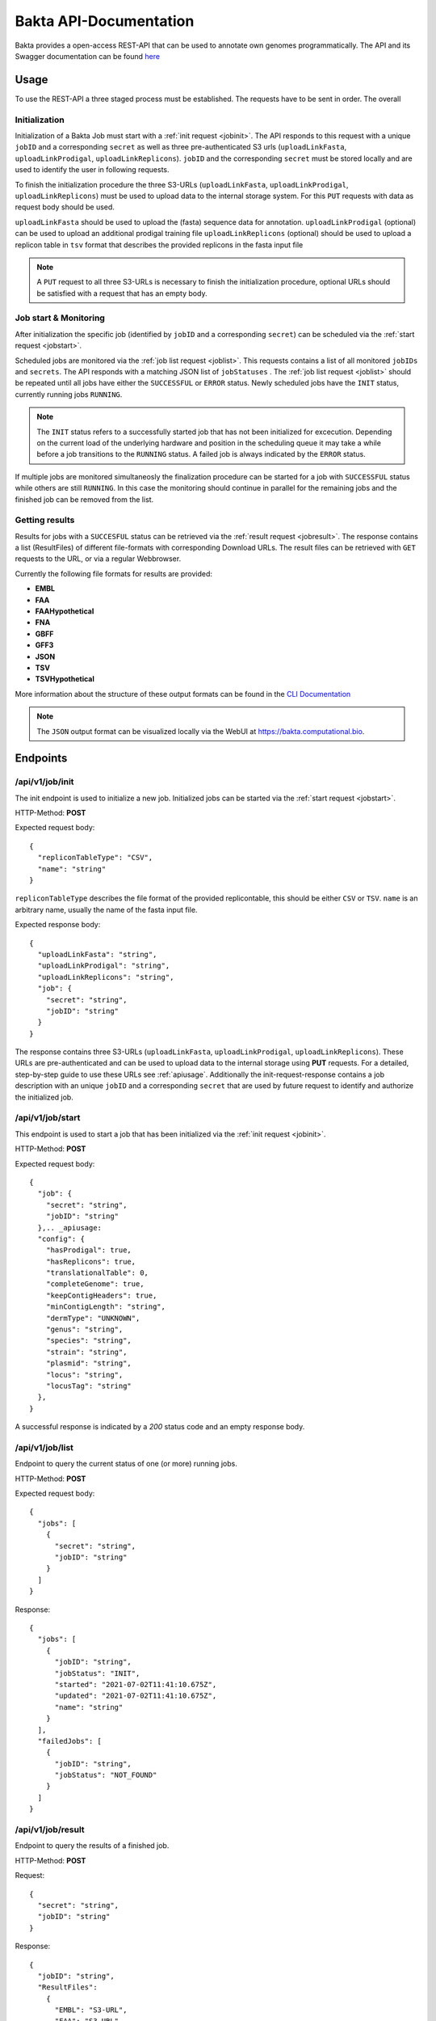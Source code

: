 Bakta API-Documentation
=======================

Bakta provides a open-access REST-API that can be used to annotate own genomes programmatically. The API and its Swagger documentation can be found `here <https://api.bakta.computational.bio>`__

.. _apiusage:

Usage
-----

To use the REST-API a three staged process must be established. The requests have to be sent in order. The overall 


Initialization
~~~~~~~~~~~~~~

Initialization of a Bakta Job must start with a :ref:`init request <jobinit>`. The API responds to this request with a unique ``jobID`` and a corresponding ``secret`` as well as three pre-authenticated S3 urls (``uploadLinkFasta``, ``uploadLinkProdigal``, ``uploadLinkReplicons``).
``jobID`` and the corresponding ``secret`` must be stored locally and are used to identify the user in following requests.

To finish the initialization procedure the three S3-URLs (``uploadLinkFasta``, ``uploadLinkProdigal``, ``uploadLinkReplicons``) must be used to upload data to the internal storage system. For this ``PUT`` requests with data as request body should be used.

``uploadLinkFasta`` should be used to upload the (fasta) sequence data for annotation.
``uploadLinkProdigal`` (optional) can be used to upload an additional prodigal training file
``uploadLinkReplicons`` (optional) should be used to upload a replicon table in ``tsv`` format that describes the provided replicons in the fasta input file

.. note::
  A ``PUT`` request to all three S3-URLs is necessary to finish the initialization procedure, optional URLs should be satisfied with a request that has an empty body.


Job start & Monitoring
~~~~~~~~~~

After initialization the specific job (identified by ``jobID`` and a corresponding ``secret``) can be scheduled via the :ref:`start request <jobstart>`.

Scheduled jobs are monitored via the :ref:`job list request <joblist>`. This requests contains a list of all monitored ``jobIDs`` and ``secrets``. The API responds with a matching JSON list of ``jobStatuses`` .
The :ref:`job list request <joblist>` should be repeated until all jobs have either the ``SUCCESSFUL`` or ``ERROR`` status. Newly scheduled jobs have the ``INIT`` status, currently running jobs ``RUNNING``.

.. note::
  The ``INIT`` status refers to a successfully started job that has not been initialized for excecution. Depending on the current load of the underlying hardware and position in the scheduling queue it may take a while before a job transitions to the ``RUNNING`` status. A failed job is always indicated by the ``ERROR`` status.
  
If multiple jobs are monitored simultaneosly the finalization procedure can be started for a job with ``SUCCESSFUL`` status while others are still ``RUNNING``. In this case the monitoring should continue in parallel for the remaining jobs and the finished job can be removed from the list.


Getting results
~~~~~~~~~~~~

Results for jobs with a ``SUCCESFUL`` status can be retrieved via the :ref:`result request <jobresult>`. The response contains a list (ResultFiles) of different file-formats with corresponding Download URLs. The result files can be retrieved with ``GET`` requests to the URL, or via a regular Webbrowser.

Currently the following file formats for results are provided:

* **EMBL**
* **FAA** 
* **FAAHypothetical**
* **FNA** 
* **GBFF** 
* **GFF3** 
* **JSON** 
* **TSV** 
* **TSVHypothetical**

More information about the structure of these output formats can be found in the `CLI Documentation <https://bakta.readthedocs.io/en/latest/BAKTA.html#output>`_

.. note::
  The ``JSON`` output format can be visualized locally via the WebUI at `https://bakta.computational.bio <https://bakta.computational.bio>`_.


.. _endpoints:
  
Endpoints
----------

.. _jobinit:

/api/v1/job/init
~~~~~~~~~~~~~~~~~~~~
The init endpoint is used to initialize a new job. Initialized jobs can be started via the :ref:`start request <jobstart>`.

HTTP-Method: **POST**

Expected request body::

   {
     "repliconTableType": "CSV",
     "name": "string"
   }
   

``repliconTableType`` describes the file format of the provided replicontable, this should be either ``CSV`` or ``TSV``. ``name`` is an arbitrary name, usually the name of the fasta input file.
   
   
Expected response body::

   {
     "uploadLinkFasta": "string",
     "uploadLinkProdigal": "string",
     "uploadLinkReplicons": "string",
     "job": {
       "secret": "string",
       "jobID": "string"
     }
   }
   
   
The response contains three S3-URLs (``uploadLinkFasta``, ``uploadLinkProdigal``, ``uploadLinkReplicons``). These URLs are pre-authenticated and can be used to upload data to the internal storage using **PUT** requests. For a detailed, step-by-step guide to use these URLs see :ref:`apiusage`. Additionally the init-request-response contains a job description with an unique ``jobID`` and a corresponding ``secret`` that are used by future request to identify and authorize the initialized job.



.. _jobstart:

/api/v1/job/start
~~~~~~~~~~~~~~~~~~~~

This endpoint is used to start a job that has been initialized via the :ref:`init request <jobinit>`. 

HTTP-Method: **POST**

Expected request body::

   {
     "job": {
       "secret": "string",
       "jobID": "string"
     },.. _apiusage:
     "config": {
       "hasProdigal": true,
       "hasReplicons": true,
       "translationalTable": 0,
       "completeGenome": true,
       "keepContigHeaders": true,
       "minContigLength": "string",
       "dermType": "UNKNOWN",
       "genus": "string",
       "species": "string",
       "strain": "string",
       "plasmid": "string",
       "locus": "string",
       "locusTag": "string"
     },
   }
   
A successful response is indicated by a `200` status code and an empty response body.


    
.. _joblist:

/api/v1/job/list
~~~~~~~~~~~~~~~~~~~~

Endpoint to query the current status of one (or more) running jobs.

HTTP-Method: **POST**

Expected request body::

   {
     "jobs": [
       {
         "secret": "string",
         "jobID": "string"
       }
     ]
   }
   
   
Response::


   {
     "jobs": [
       {
         "jobID": "string",
         "jobStatus": "INIT",
         "started": "2021-07-02T11:41:10.675Z",
         "updated": "2021-07-02T11:41:10.675Z",
         "name": "string"
       }
     ],
     "failedJobs": [
       {
         "jobID": "string",
         "jobStatus": "NOT_FOUND"
       }
     ]
   }

.. _jobresult:

/api/v1/job/result
~~~~~~~~~~~~~~~~~~~~

Endpoint to query the results of a finished job.

HTTP-Method: **POST**

Request::

   {
     "secret": "string",
     "jobID": "string"
   }
   

Response::
  
  {
    "jobID": "string",
    "ResultFiles": 
      {
        "EMBL": "S3-URL",
        "FAA": "S3-URL",
        "FAAHypothetical": "S3-URL",
        "FNA": "S3-URL",
        "GBFF": "S3-URL",
        "GFF3": "S3-URL",
        "JSON": "S3-URL",
        "TSV": "S3-URL",
        "TSVHypothetical": "S3-URL"
      },
    "started": "2021-07-14T11:10:31.838Z",
    "updated": "2021-07-14T11:10:31.838Z",
    "name": "string"
  }


.. _versionreq:

/api/v1/version
~~~~~~~~~~~~~~~~~~~~

Method that can be used to determine the internal database and Bakta version.

HTTP-METHOD: **GET**

Response::

   {
     "toolVersion": "string",
     "dbVersion": "string",
     "backendVersion": "string"
   }






